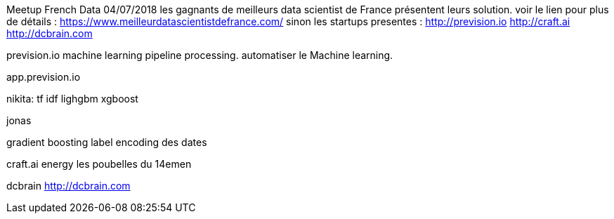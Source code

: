 

Meetup French Data
04/07/2018
les gagnants de meilleurs data scientist de France présentent leurs solution.  voir le lien pour plus de détails  :
https://www.meilleurdatascientistdefrance.com/
sinon les startups presentes :
 http://prevision.io
http://craft.ai
http://dcbrain.com

prevision.io
machine learning pipeline processing. 
automatiser le Machine learning.
  
app.prevision.io

nikita:
tf idf 
lighgbm
xgboost

jonas

gradient boosting
 label encoding des dates 

craft.ai
energy
les poubelles du 14emen


dcbrain
http://dcbrain.com
 

